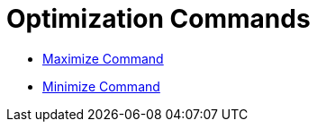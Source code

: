 = Optimization Commands

* xref:/commands/Maximize.adoc[Maximize Command]
* xref:/commands/Minimize.adoc[Minimize Command]
